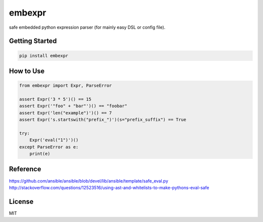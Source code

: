 embexpr
============
.. image:: https://travis-ci.org/orisano/embexpr.svg?branch=master
    :target: https://travis-ci.org/orisano/embexpr

| safe embedded python expression parser (for mainly easy DSL or config file).

Getting Started
------------
.. code:: bash

  pip install embexpr


How to Use
------------
.. code:: python

  from embexpr import Expr, ParseError

  assert Expr('3 * 5')() == 15
  assert Expr('"foo" + "bar"')() == "foobar"
  assert Expr('len("example")')() == 7
  assert Expr('s.startswith("prefix_")')(s="prefix_suffix") == True

  try:
      Expr('eval("1")')()
  except ParseError as e:
      print(e)


Reference
------------
https://github.com/ansible/ansible/blob/devel/lib/ansible/template/safe_eval.py
http://stackoverflow.com/questions/12523516/using-ast-and-whitelists-to-make-pythons-eval-safe

License
------------
MIT
